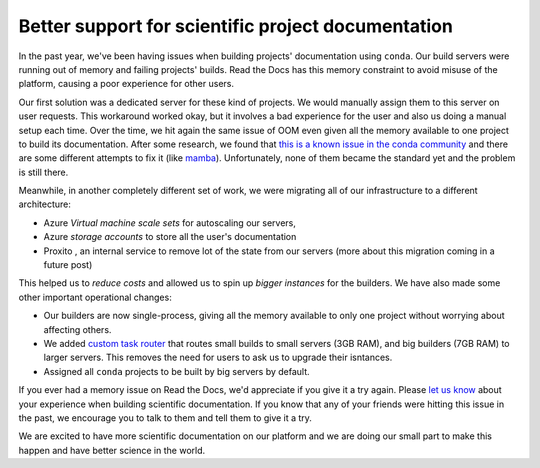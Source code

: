 .. post:: April 28, 2020
   :tags: conda, builders, science
   :author: Manuel
   :location: BCN

.. meta::
   :description lang=en:
      Read the Docs now has more powerful servers and improves the support for
      scientific projects that use conda to build their documentation.


Better support for scientific project documentation
===================================================

In the past year, we've been having issues when building projects' documentation using ``conda``.
Our build servers were running out of memory and failing projects' builds.
Read the Docs has this memory constraint to avoid misuse of the platform,
causing a poor experience for other users.

Our first solution was a dedicated server for these kind of projects.
We would manually assign them to this server on user requests.
This workaround worked okay, but it involves a bad experience for the user and also us doing a manual setup each time.
Over the time, we hit again the same issue of OOM even given all the memory available to one project to build its documentation.
After some research, we found that `this is a known issue in the conda community`_ and there are some different attempts to fix it (like `mamba`_).
Unfortunately, none of them became the standard yet and the problem is still there.

.. _this is a known issue in the conda community: https://www.anaconda.com/understanding-and-improving-condas-performance/
.. _mamba: https://quantstack.net/mamba.html

Meanwhile, in another completely different set of work,
we were migrating all of our infrastructure to a different architecture:

* Azure *Virtual machine scale sets* for autoscaling our servers,
* Azure *storage accounts* to store all the user's documentation
* Proxito , an internal service to remove lot of the state from our servers (more about this migration coming in a future post)

This helped us to *reduce costs* and allowed us to spin up *bigger instances* for the builders.
We have also made some other important operational changes:

* Our builders are now single-process, giving all the memory available to only one project without worrying about affecting others.
* We added `custom task router`_ that routes small builds to small servers (3GB RAM), and big builders (7GB RAM) to larger servers. This removes the need for users to ask us to upgrade their isntances.
* Assigned all ``conda`` projects to be built by big servers by default.

If you ever had a memory issue on Read the Docs,
we'd appreciate if you give it a try again.
Please `let us know`_ about your experience when building scientific documentation.
If you know that any of your friends were hitting this issue in the past,
we encourage you to talk to them and tell them to give it a try.

We are excited to have more scientific documentation on our platform and we are doing our small part to make this happen and have better science in the world.

.. _custom task router: https://github.com/readthedocs/readthedocs.org/blob/8e78d680d02aeba12644796b979ef62459f64932/readthedocs/builds/tasks.py#L11
.. _let us know: mailto:support@readthedocs.org

